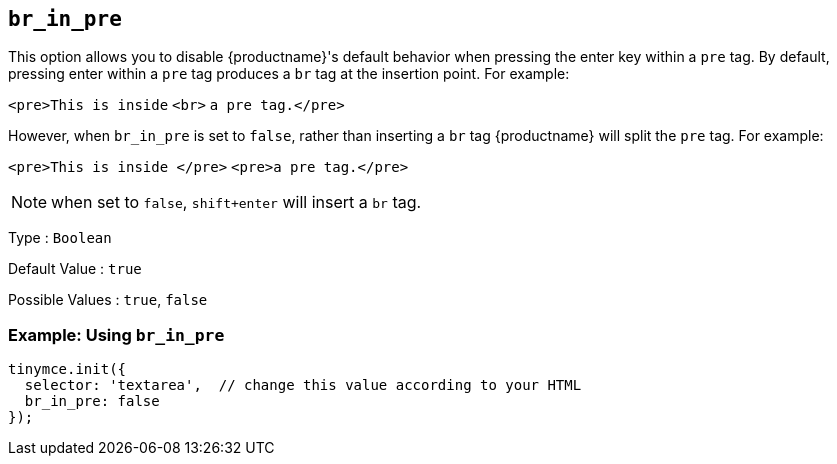 [[br_in_pre]]
== `+br_in_pre+`

This option allows you to disable {productname}'s default behavior when pressing the enter key within a `+pre+` tag. By default, pressing enter within a `+pre+` tag produces a `+br+` tag at the insertion point. For example:

`+<pre>This is inside+` `+<br>+` `+a pre tag.</pre>+`

However, when `+br_in_pre+` is set to `+false+`, rather than inserting a `+br+` tag {productname} will split the `+pre+` tag. For example:

`+<pre>This is inside </pre>+` `+<pre>a pre tag.</pre>+`

NOTE: when set to `+false+`, `+shift+enter+` will insert a `+br+` tag.

Type : `+Boolean+`

Default Value : `+true+`

Possible Values : `+true+`, `+false+`

=== Example: Using `+br_in_pre+`

[source,js]
----
tinymce.init({
  selector: 'textarea',  // change this value according to your HTML
  br_in_pre: false
});
----
